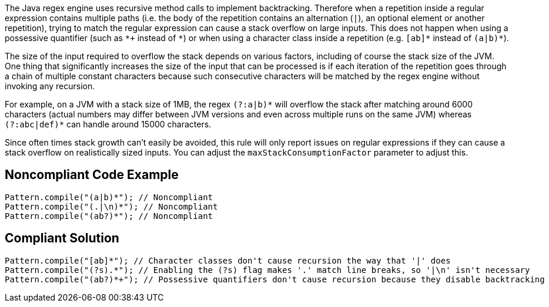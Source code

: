 The Java regex engine uses recursive method calls to implement backtracking. Therefore when a repetition inside a regular expression contains multiple paths (i.e. the body of the repetition contains an alternation (``++|++``), an optional element or another repetition), trying to match the regular expression can cause a stack overflow on large inputs. This does not happen when using a possessive quantifier (such as ``++*+++`` instead of ``++*++``) or when using a character class inside a repetition (e.g. ``++[ab]*++`` instead of ``++(a|b)*++``).


The size of the input required to overflow the stack depends on various factors, including of course the stack size of the JVM. One thing that significantly increases the size of the input that can be processed is if each iteration of the repetition goes through a chain of multiple constant characters because such consecutive characters will be matched by the regex engine without invoking any recursion.


For example, on a JVM with a stack size of 1MB, the regex ``++(?:a|b)*++`` will overflow the stack after matching around 6000 characters (actual numbers may differ between JVM versions and even across multiple runs on the same JVM) whereas ``++(?:abc|def)*++`` can handle around 15000 characters.


Since often times stack growth can't easily be avoided, this rule will only report issues on regular expressions if they can cause a stack overflow on realistically sized inputs. You can adjust the ``++maxStackConsumptionFactor++`` parameter to adjust this.

== Noncompliant Code Example

----
Pattern.compile("(a|b)*"); // Noncompliant
Pattern.compile("(.|\n)*"); // Noncompliant
Pattern.compile("(ab?)*"); // Noncompliant
----

== Compliant Solution

----
Pattern.compile("[ab]*"); // Character classes don't cause recursion the way that '|' does
Pattern.compile("(?s).*"); // Enabling the (?s) flag makes '.' match line breaks, so '|\n' isn't necessary
Pattern.compile("(ab?)*+"); // Possessive quantifiers don't cause recursion because they disable backtracking
----

